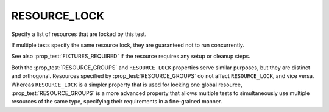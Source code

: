 RESOURCE_LOCK
-------------

Specify a list of resources that are locked by this test.

If multiple tests specify the same resource lock, they are guaranteed
not to run concurrently.

See also :prop_test:`FIXTURES_REQUIRED` if the resource requires any setup or
cleanup steps.

Both the :prop_test:`RESOURCE_GROUPS` and ``RESOURCE_LOCK`` properties serve
similar purposes, but they are distinct and orthogonal. Resources specified by
:prop_test:`RESOURCE_GROUPS` do not affect ``RESOURCE_LOCK``, and vice versa.
Whereas ``RESOURCE_LOCK`` is a simpler property that is used for locking one
global resource, :prop_test:`RESOURCE_GROUPS` is a more advanced property
that allows multiple tests to simultaneously use multiple resources of the
same type, specifying their requirements in a fine-grained manner.
